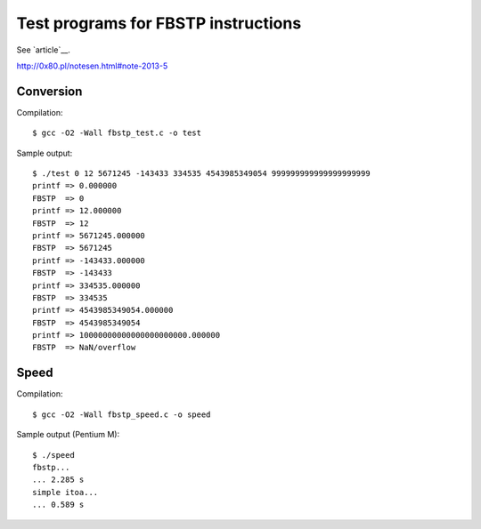 ========================================================================
              Test programs for FBSTP instructions
========================================================================

See `article`__.

http://0x80.pl/notesen.html#note-2013-5


Conversion
------------------------------------------------------------------------

Compilation::

	$ gcc -O2 -Wall fbstp_test.c -o test

Sample output::

	$ ./test 0 12 5671245 -143433 334535 4543985349054 999999999999999999999
	printf => 0.000000
	FBSTP  => 0
	printf => 12.000000
	FBSTP  => 12
	printf => 5671245.000000
	FBSTP  => 5671245
	printf => -143433.000000
	FBSTP  => -143433
	printf => 334535.000000
	FBSTP  => 334535
	printf => 4543985349054.000000
	FBSTP  => 4543985349054
	printf => 10000000000000000000000.000000
	FBSTP  => NaN/overflow


Speed
------------------------------------------------------------------------

Compilation::

	$ gcc -O2 -Wall fbstp_speed.c -o speed

Sample output (Pentium M)::

	$ ./speed 
	fbstp...
	... 2.285 s
	simple itoa...
	... 0.589 s

